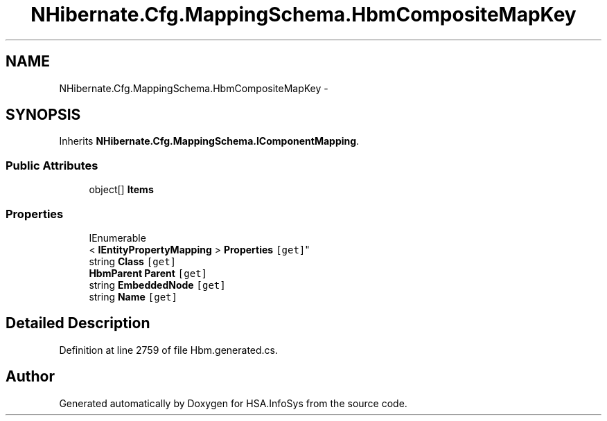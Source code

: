 .TH "NHibernate.Cfg.MappingSchema.HbmCompositeMapKey" 3 "Fri Jul 5 2013" "Version 1.0" "HSA.InfoSys" \" -*- nroff -*-
.ad l
.nh
.SH NAME
NHibernate.Cfg.MappingSchema.HbmCompositeMapKey \- 
.PP
 

.SH SYNOPSIS
.br
.PP
.PP
Inherits \fBNHibernate\&.Cfg\&.MappingSchema\&.IComponentMapping\fP\&.
.SS "Public Attributes"

.in +1c
.ti -1c
.RI "object[] \fBItems\fP"
.br
.in -1c
.SS "Properties"

.in +1c
.ti -1c
.RI "IEnumerable
.br
< \fBIEntityPropertyMapping\fP > \fBProperties\fP\fC [get]\fP"
.br
.ti -1c
.RI "string \fBClass\fP\fC [get]\fP"
.br
.ti -1c
.RI "\fBHbmParent\fP \fBParent\fP\fC [get]\fP"
.br
.ti -1c
.RI "string \fBEmbeddedNode\fP\fC [get]\fP"
.br
.ti -1c
.RI "string \fBName\fP\fC [get]\fP"
.br
.in -1c
.SH "Detailed Description"
.PP 

.PP
Definition at line 2759 of file Hbm\&.generated\&.cs\&.

.SH "Author"
.PP 
Generated automatically by Doxygen for HSA\&.InfoSys from the source code\&.
